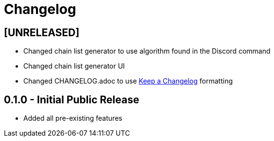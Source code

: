 = Changelog

== [UNRELEASED]
 - Changed chain list generator to use algorithm found in the Discord command
 - Changed chain list generator UI
 - Changed CHANGELOG.adoc to use https://keepachangelog.com/en/1.0.0/[Keep a Changelog] formatting

== 0.1.0 - Initial Public Release
 - Added all pre-existing features
